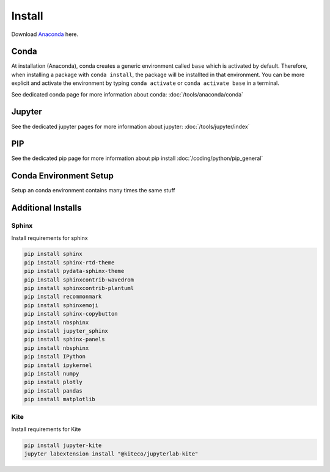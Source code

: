 =======
Install
=======

Download `Anaconda <https://www.anaconda.com/products/individual>`_ here.

Conda
=====

At installation (Anaconda), conda creates a generic environment called ``base`` which is activated by default.
Therefore, when installing a package with ``conda install``, the package will be installted in that environment.
You can be more explicit and activate the environment by typing ``conda activate`` or ``conda activate base`` in a terminal.

See dedicated conda page for more information about conda: :doc:`/tools/anaconda/conda`

Jupyter
=======

See the dedicated jupyter pages for more information about jupyter: :doc:`/tools/jupyter/index`

PIP
===

See the dedicated pip page for more information about pip install :doc:`/coding/python/pip_general`

Conda Environment Setup
=======================

Setup an conda environment contains many times the same stuff

.. code-block:: bat
   :caption: Windows conda environmnt setup

   set CONDAENV=envname
   conda create -n %CONDAENV%

   :: default packages
   conda install pip

   :: pip packages
   pip install IPython
   pip install ipykernel
   pip install numpy
   pip install plotly
   pip install pandas
   pip install matplotlib
   pip install jupyter-kite
   pip install seaborn

   :: jupyterlab extensions
   set NODE_OPTIONS=--max-old-space-size=4096
   jupyter labextension install @jupyter-widgets/jupyterlab-manager plotlywidget@4.9.0 --no-build
   jupyter labextension install jupyterlab-plotly --no-build
   jupyter labextension install run-tag-cells-jlab --no-build
   jupyter labextension install "@kiteco/jupyterlab-kite" --no-build

   jupyter lab build
   set NODE_OPTIONS=


Additional Installs
===================

Sphinx
------

Install requirements for sphinx

.. code-block:: bash

   pip install sphinx
   pip install sphinx-rtd-theme
   pip install pydata-sphinx-theme
   pip install sphinxcontrib-wavedrom
   pip install sphinxcontrib-plantuml
   pip install recommonmark
   pip install sphinxemoji
   pip install sphinx-copybutton
   pip install nbsphinx
   pip install jupyter_sphinx
   pip install sphinx-panels
   pip install nbsphinx
   pip install IPython
   pip install ipykernel
   pip install numpy
   pip install plotly
   pip install pandas
   pip install matplotlib

Kite
----

Install requirements for Kite

.. code-block:: bash

   pip install jupyter-kite
   jupyter labextension install "@kiteco/jupyterlab-kite"
